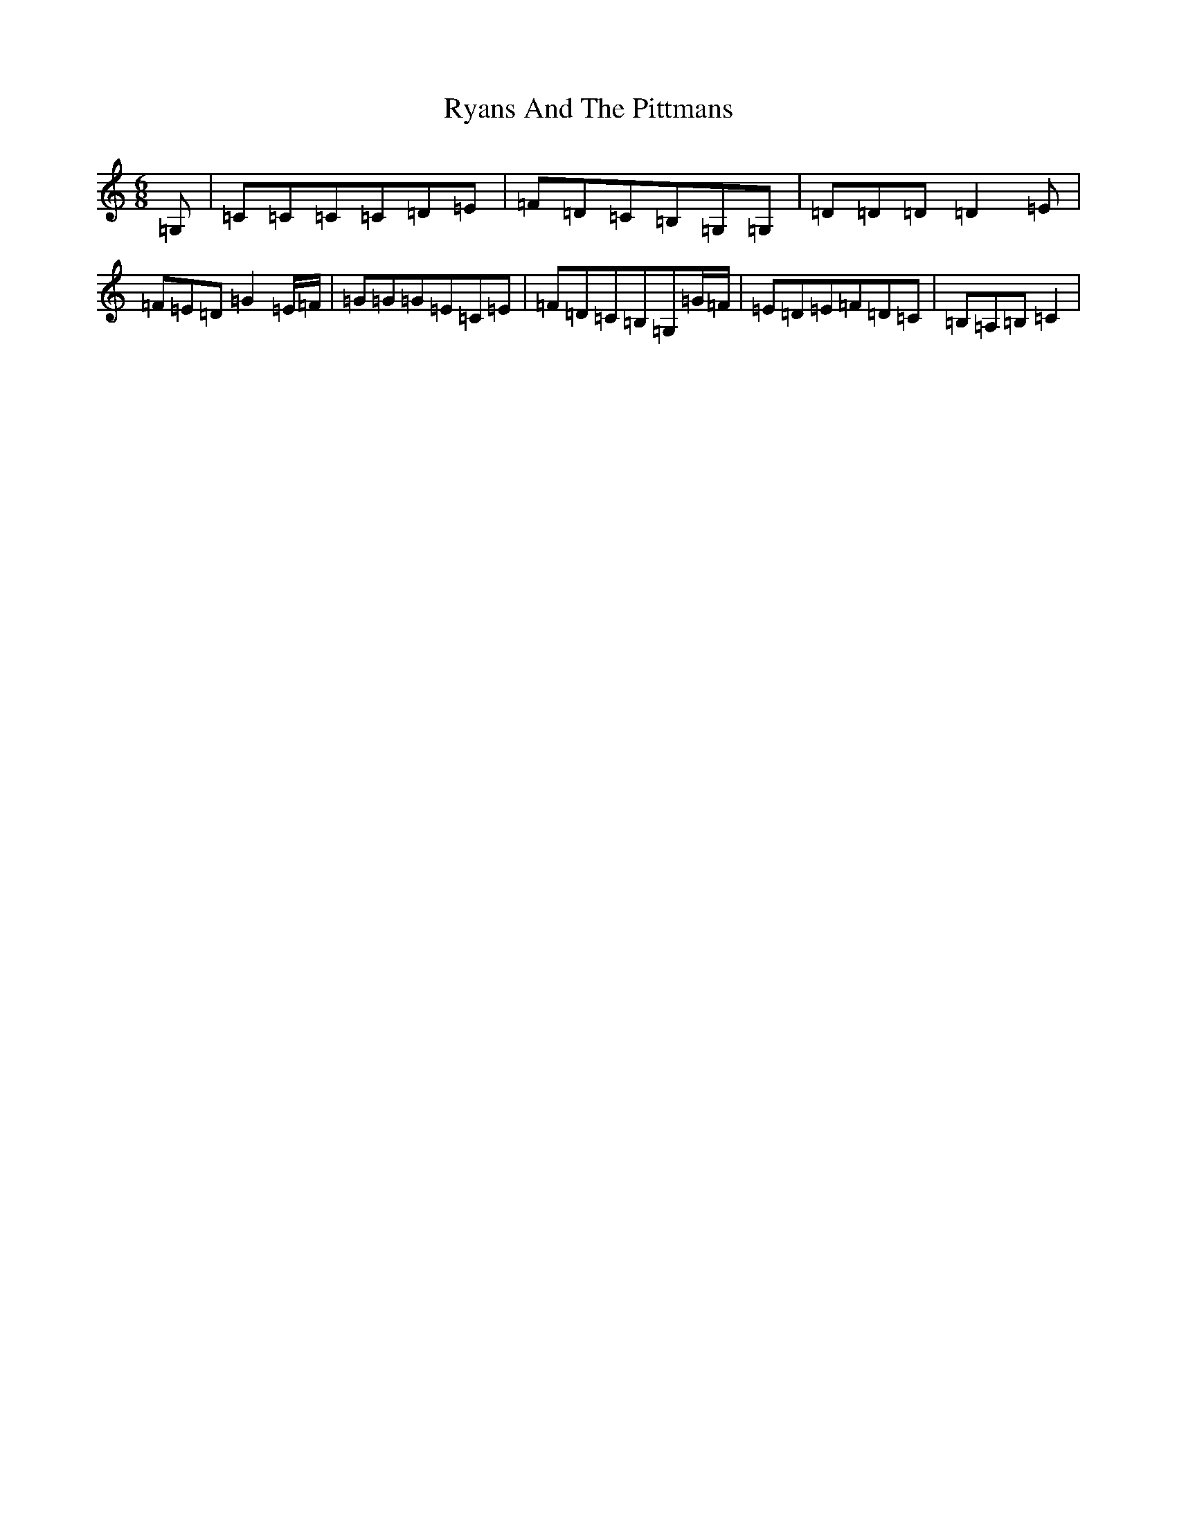 X: 18686
T: Ryans And The Pittmans
S: https://thesession.org/tunes/7186#setting7186
R: jig
M:6/8
L:1/8
K: C Major
=G,|=C=C=C=C=D=E|=F=D=C=B,=G,=G,|=D=D=D=D2=E|=F=E=D=G2=E/2=F/2|=G=G=G=E=C=E|=F=D=C=B,=G,=G/2=F/2|=E=D=E=F=D=C|=B,=A,=B,=C2|